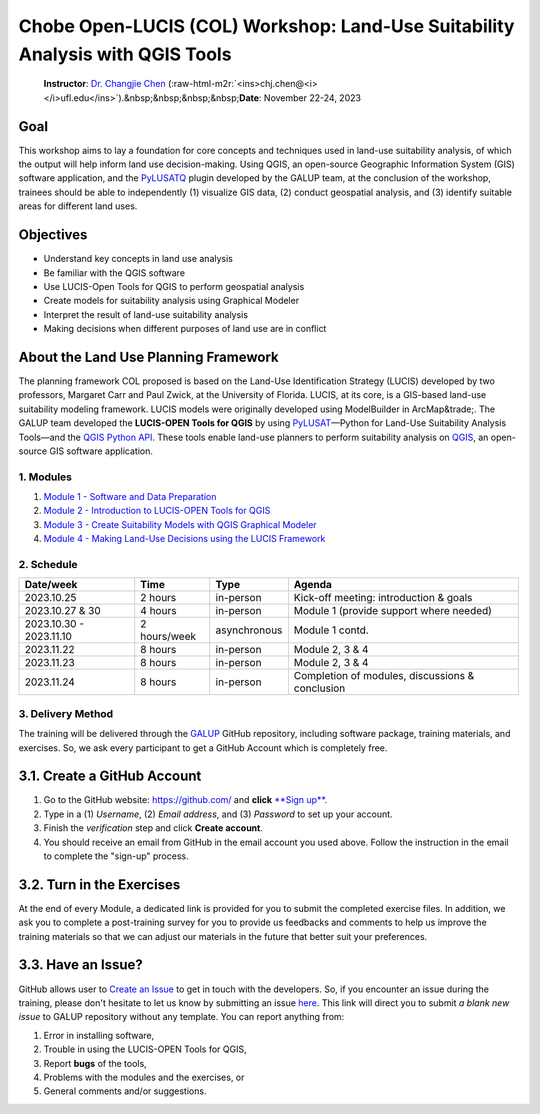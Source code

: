 .. role:: raw-html-m2r(raw)
   :format: html


Chobe Open-LUCIS (COL) Workshop: Land-Use Suitability Analysis with QGIS Tools
==============================================================================

..

   **Instructor**\ : `Dr. Changjie Chen <https://github.com/chjch>`_ (\ :raw-html-m2r:`<ins>chj.chen@<i></i>ufl.edu</ins>`\ ).&nbsp;&nbsp;&nbsp;&nbsp;\ **Date**\ : November 22-24, 2023


Goal
^^^^

This workshop aims to lay a foundation for core
concepts and techniques used in land-use suitability analysis, of which the
output will help inform land use decision-making.
Using QGIS, an open-source Geographic Information System (GIS) software
application, and the `PyLUSATQ <https://plugins.qgis.org/plugins/pylusatq/>`_
plugin developed by the GALUP team, at the conclusion of the workshop, trainees
should be able to independently (1) visualize GIS data, (2) conduct geospatial analysis, 
and (3) identify suitable areas for different land uses.

Objectives
^^^^^^^^^^


* Understand key concepts in land use analysis
* Be familiar with the QGIS software
* Use LUCIS-Open Tools for QGIS to perform geospatial analysis
* Create models for suitability analysis using Graphical Modeler
* Interpret the result of land-use suitability analysis
* Making decisions when different purposes of land use are in conflict

About the Land Use Planning Framework
^^^^^^^^^^^^^^^^^^^^^^^^^^^^^^^^^^^^^

The planning framework COL proposed is based on the Land-Use Identification
Strategy (LUCIS) developed by two professors, Margaret Carr and Paul Zwick, at
the University of Florida. LUCIS, at its core, is a GIS-based land-use
suitability modeling framework. LUCIS models were originally developed using
ModelBuilder in ArcMap&trade;.
The GALUP team developed the **LUCIS-OPEN Tools for QGIS** by using
`PyLUSAT <https://github.com/chjch/pylusat>`_\ —Python for Land-Use Suitability
Analysis Tools—and the `QGIS Python API <https://qgis.org/pyqgis/3.10/>`_.
These tools enable land-use planners to perform suitability analysis on
`QGIS <https://docs.qgis.org/3.10/en/docs/user_manual/preamble/foreword.html#foreword>`_\ ,
an open-source GIS software application.

.. image:: ../../../img/dgrm/lucis_workflow.svg
   :target: ../../../img/dgrm/lucis_workflow.svg
   :alt: lucis_open


1. Modules
----------


#. `Module 1 - Software and Data Preparation <module1.md>`_
#. `Module 2 - Introduction to LUCIS-OPEN Tools for QGIS <module2.md>`_
#. `Module 3 - Create Suitability Models with QGIS Graphical Modeler <module3.md>`_
#. `Module 4 - Making Land-Use Decisions using the LUCIS Framework <module4.md>`_

2. Schedule
-----------

.. list-table::
   :header-rows: 1

   * - Date/week
     - Time
     - Type
     - Agenda
   * - 2023.10.25
     - 2 hours
     - in-person
     - Kick-off meeting: introduction & goals
   * - 2023.10.27 & 30
     - 4 hours
     - in-person
     - Module 1 (provide support where needed)
   * - 2023.10.30 - 2023.11.10
     - 2 hours/week
     - asynchronous
     - Module 1 contd.
   * - 2023.11.22
     - 8 hours
     - in-person
     - Module 2, 3 & 4
   * - 2023.11.23
     - 8 hours
     - in-person
     - Module 2, 3 & 4
   * - 2023.11.24
     - 8 hours
     - in-person
     - Completion of modules, discussions & conclusion


3. Delivery Method
------------------

The training will be delivered through the
`GALUP <https://github.com/SERVIR-WA/GALUP>`_ GitHub repository, including
software package, training materials, and exercises. So, we ask every
participant to get a GitHub Account which is completely free.


.. image:: ../../../img/dgrm/training_workflow.svg
   :target: ../../../img/dgrm/training_workflow.svg
   :alt: training_workflow


3.1. Create a GitHub Account
^^^^^^^^^^^^^^^^^^^^^^^^^^^^


#. Go to the GitHub website: `https://github.com/ <https://github.com/>`_
   and **click**
   `\ **Sign up** <https://github.com/join?ref_cta=Sign+up&ref_loc=header+logged+out&ref_page=%2F&source=header-home>`_.
#. Type in a (1) *Username*\ , (2) *Email address*\ , and (3) *Password* to set up
   your account.
#. Finish the *verification* step and click **Create account**.
#. You should receive an email from GitHub in the email account you used above.
   Follow the instruction in the email to complete the "sign-up" process.

3.2. Turn in the Exercises
^^^^^^^^^^^^^^^^^^^^^^^^^^

At the end of every Module, a dedicated link is provided for you to submit the
completed exercise files. In addition, we ask you to complete a post-training
survey for you to provide us feedbacks and comments to help us improve the
training materials so that we can adjust our materials in the future that
better suit your preferences.

3.3. Have an Issue?
^^^^^^^^^^^^^^^^^^^

GitHub allows user to
`Create an Issue <https://docs.github.com/en/issues/tracking-your-work-with-issues/creating-issues/creating-an-issue>`_
to get in touch with the developers.
So, if you encounter an issue during the training, please don't hesitate to let
us know by submitting an issue
`here <https://github.com/SERVIR-WA/GALUP/issues/new>`_.
This link will direct you to submit *a blank new issue* to GALUP repository
without any template.
You can report anything from:


#. Error in installing software,
#. Trouble in using the LUCIS-OPEN Tools for QGIS,
#. Report **bugs** of the tools,
#. Problems with the modules and the exercises, or
#. General comments and/or suggestions.
